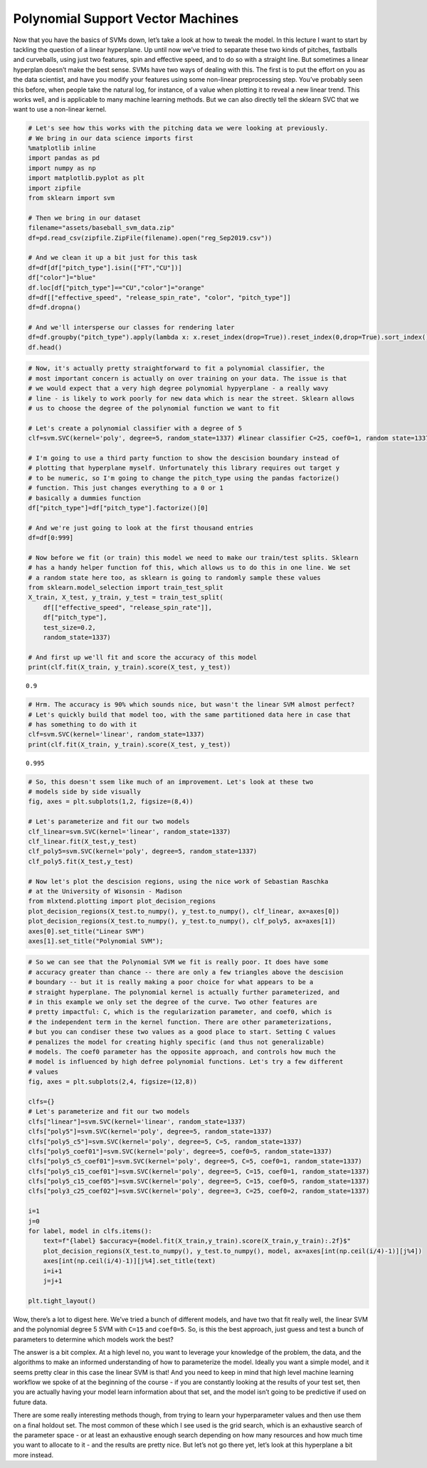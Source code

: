 Polynomial Support Vector Machines
==================================

Now that you have the basics of SVMs down, let’s take a look at how to
tweak the model. In this lecture I want to start by tackling the
question of a linear hyperplane. Up until now we’ve tried to separate
these two kinds of pitches, fastballs and curveballs, using just two
features, spin and effective speed, and to do so with a straight line.
But sometimes a linear hyperplan doesn’t make the best sense. SVMs have
two ways of dealing with this. The first is to put the effort on you as
the data scientist, and have you modify your features using some
non-linear preprocessing step. You’ve probably seen this before, when
people take the natural log, for instance, of a value when plotting it
to reveal a new linear trend. This works well, and is applicable to many
machine learning methods. But we can also directly tell the sklearn SVC
that we want to use a non-linear kernel.

.. code:: ipython3

    # Let's see how this works with the pitching data we were looking at previously.
    # We bring in our data science imports first
    %matplotlib inline
    import pandas as pd
    import numpy as np
    import matplotlib.pyplot as plt
    import zipfile
    from sklearn import svm
    
    # Then we bring in our dataset
    filename="assets/baseball_svm_data.zip"
    df=pd.read_csv(zipfile.ZipFile(filename).open("reg_Sep2019.csv"))
    
    # And we clean it up a bit just for this task
    df=df[df["pitch_type"].isin(["FT","CU"])]
    df["color"]="blue"
    df.loc[df["pitch_type"]=="CU","color"]="orange"
    df=df[["effective_speed", "release_spin_rate", "color", "pitch_type"]]
    df=df.dropna()
    
    # And we'll intersperse our classes for rendering later
    df=df.groupby("pitch_type").apply(lambda x: x.reset_index(drop=True)).reset_index(0,drop=True).sort_index()
    df.head()




.. raw:: html

    <div>
    <style scoped>
        .dataframe tbody tr th:only-of-type {
            vertical-align: middle;
        }
    
        .dataframe tbody tr th {
            vertical-align: top;
        }
    
        .dataframe thead th {
            text-align: right;
        }
    </style>
    <table border="1" class="dataframe">
      <thead>
        <tr style="text-align: right;">
          <th></th>
          <th>effective_speed</th>
          <th>release_spin_rate</th>
          <th>color</th>
          <th>pitch_type</th>
        </tr>
      </thead>
      <tbody>
        <tr>
          <th>0</th>
          <td>84.651</td>
          <td>2602.0</td>
          <td>orange</td>
          <td>CU</td>
        </tr>
        <tr>
          <th>0</th>
          <td>92.116</td>
          <td>2127.0</td>
          <td>blue</td>
          <td>FT</td>
        </tr>
        <tr>
          <th>1</th>
          <td>90.044</td>
          <td>1985.0</td>
          <td>blue</td>
          <td>FT</td>
        </tr>
        <tr>
          <th>1</th>
          <td>83.118</td>
          <td>2627.0</td>
          <td>orange</td>
          <td>CU</td>
        </tr>
        <tr>
          <th>2</th>
          <td>81.793</td>
          <td>2668.0</td>
          <td>orange</td>
          <td>CU</td>
        </tr>
      </tbody>
    </table>
    </div>



.. code:: ipython3

    # Now, it's actually pretty straightforward to fit a polynomial classifier, the
    # most important concern is actually on over training on your data. The issue is that
    # we would expect that a very high degree polynomial hypyerplane - a really wavy
    # line - is likely to work poorly for new data which is near the street. Sklearn allows
    # us to choose the degree of the polynomial function we want to fit
    
    # Let's create a polynomial classifier with a degree of 5
    clf=svm.SVC(kernel='poly', degree=5, random_state=1337) #linear classifier C=25, coef0=1, random state=1337
    
    # I'm going to use a third party function to show the descision boundary instead of
    # plotting that hyperplane myself. Unfortunately this library requires out target y
    # to be numeric, so I'm going to change the pitch_type using the pandas factorize()
    # function. This just changes everything to a 0 or 1
    # basically a dummies function
    df["pitch_type"]=df["pitch_type"].factorize()[0]
    
    # And we're just going to look at the first thousand entries
    df=df[0:999]
    
    # Now before we fit (or train) this model we need to make our train/test splits. Sklearn
    # has a handy helper function fof this, which allows us to do this in one line. We set
    # a random state here too, as sklearn is going to randomly sample these values
    from sklearn.model_selection import train_test_split
    X_train, X_test, y_train, y_test = train_test_split(
        df[["effective_speed", "release_spin_rate"]],
        df["pitch_type"],
        test_size=0.2,
        random_state=1337)
    
    # And first up we'll fit and score the accuracy of this model
    print(clf.fit(X_train, y_train).score(X_test, y_test))


.. parsed-literal::

    0.9


.. code:: ipython3

    # Hrm. The accuracy is 90% which sounds nice, but wasn't the linear SVM almost perfect?
    # Let's quickly build that model too, with the same partitioned data here in case that
    # has something to do with it
    clf=svm.SVC(kernel='linear', random_state=1337)
    print(clf.fit(X_train, y_train).score(X_test, y_test))


.. parsed-literal::

    0.995


.. code:: ipython3

    # So, this doesn't ssem like much of an improvement. Let's look at these two
    # models side by side visually
    fig, axes = plt.subplots(1,2, figsize=(8,4))
    
    # Let's parameterize and fit our two models
    clf_linear=svm.SVC(kernel='linear', random_state=1337)
    clf_linear.fit(X_test,y_test)
    clf_poly5=svm.SVC(kernel='poly', degree=5, random_state=1337)
    clf_poly5.fit(X_test,y_test)
    
    # Now let's plot the descision regions, using the nice work of Sebastian Raschka
    # at the University of Wisonsin - Madison
    from mlxtend.plotting import plot_decision_regions
    plot_decision_regions(X_test.to_numpy(), y_test.to_numpy(), clf_linear, ax=axes[0])
    plot_decision_regions(X_test.to_numpy(), y_test.to_numpy(), clf_poly5, ax=axes[1])
    axes[0].set_title("Linear SVM")
    axes[1].set_title("Polynomial SVM");



.. image:: output_4_0.png


.. code:: ipython3

    # So we can see that the Polynomial SVM we fit is really poor. It does have some
    # accuracy greater than chance -- there are only a few triangles above the descision
    # boundary -- but it is really making a poor choice for what appears to be a
    # straight hyperplane. The polynomial kernel is actually further parameterized, and
    # in this example we only set the degree of the curve. Two other features are
    # pretty impactful: C, which is the regularization parameter, and coef0, which is
    # the independent term in the kernel function. There are other parameterizations,
    # but you can condiser these two values as a good place to start. Setting C values
    # penalizes the model for creating highly specific (and thus not generalizable)
    # models. The coef0 parameter has the opposite approach, and controls how much the
    # model is influenced by high defree polynomial functions. Let's try a few different
    # values
    fig, axes = plt.subplots(2,4, figsize=(12,8))
    
    clfs={}
    # Let's parameterize and fit our two models
    clfs["linear"]=svm.SVC(kernel='linear', random_state=1337)
    clfs["poly5"]=svm.SVC(kernel='poly', degree=5, random_state=1337)
    clfs["poly5_c5"]=svm.SVC(kernel='poly', degree=5, C=5, random_state=1337)
    clfs["poly5_coef01"]=svm.SVC(kernel='poly', degree=5, coef0=5, random_state=1337)
    clfs["poly5_c5_coef01"]=svm.SVC(kernel='poly', degree=5, C=5, coef0=1, random_state=1337)
    clfs["poly5_c15_coef01"]=svm.SVC(kernel='poly', degree=5, C=15, coef0=1, random_state=1337)
    clfs["poly5_c15_coef05"]=svm.SVC(kernel='poly', degree=5, C=15, coef0=5, random_state=1337)
    clfs["poly3_c25_coef02"]=svm.SVC(kernel='poly', degree=3, C=25, coef0=2, random_state=1337)
    
    i=1
    j=0
    for label, model in clfs.items():
        text=f"{label} $accuracy={model.fit(X_train,y_train).score(X_train,y_train):.2f}$"
        plot_decision_regions(X_test.to_numpy(), y_test.to_numpy(), model, ax=axes[int(np.ceil(i/4)-1)][j%4])
        axes[int(np.ceil(i/4)-1)][j%4].set_title(text)
        i=i+1
        j=j+1
    
    plt.tight_layout()



.. image:: output_5_0.png


Wow, there’s a lot to digest here. We’ve tried a bunch of different
models, and have two that fit really well, the linear SVM and the
polynomial degree 5 SVM with ``C=15`` and ``coef0=5``. So, is this the
best approach, just guess and test a bunch of parameters to determine
which models work the best?

The answer is a bit complex. At a high level no, you want to leverage
your knowledge of the problem, the data, and the algorithms to make an
informed understanding of how to parameterize the model. Ideally you
want a simple model, and it seems pretty clear in this case the linear
SVM is that! And you need to keep in mind that high level machine
learning workflow we spoke of at the beginning of the course - if you
are constantly looking at the results of your test set, then you are
actually having your model learn information about that set, and the
model isn’t going to be predictive if used on future data.

There are some really interesting methods though, from trying to learn
your hyperparameter values and then use them on a final holdout set. The
most common of these which I see used is the grid search, which is an
exhaustive search of the parameter space - or at least an exhaustive
enough search depending on how many resources and how much time you want
to allocate to it - and the results are pretty nice. But let’s not go
there yet, let’s look at this hyperplane a bit more instead.
